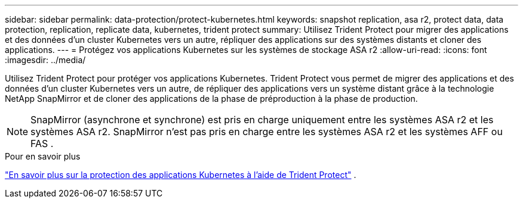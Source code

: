 ---
sidebar: sidebar 
permalink: data-protection/protect-kubernetes.html 
keywords: snapshot replication, asa r2, protect data, data protection, replication, replicate data, kubernetes, trident protect 
summary: Utilisez Trident Protect pour migrer des applications et des données d’un cluster Kubernetes vers un autre, répliquer des applications sur des systèmes distants et cloner des applications. 
---
= Protégez vos applications Kubernetes sur les systèmes de stockage ASA r2
:allow-uri-read: 
:icons: font
:imagesdir: ../media/


[role="lead"]
Utilisez Trident Protect pour protéger vos applications Kubernetes. Trident Protect vous permet de migrer des applications et des données d'un cluster Kubernetes vers un autre, de répliquer des applications vers un système distant grâce à la technologie NetApp SnapMirror et de cloner des applications de la phase de préproduction à la phase de production.


NOTE: SnapMirror (asynchrone et synchrone) est pris en charge uniquement entre les systèmes ASA r2 et les systèmes ASA r2. SnapMirror n'est pas pris en charge entre les systèmes ASA r2 et les systèmes AFF ou FAS .

.Pour en savoir plus
link:https://docs.netapp.com/us-en/trident/trident-protect/learn-about-trident-protect.html["En savoir plus sur la protection des applications Kubernetes à l'aide de Trident Protect"^] .
